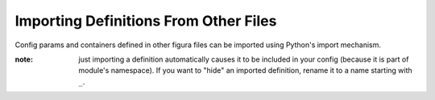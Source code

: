 Importing Definitions From Other Files
================================================

Config params and containers defined in other figura files can be imported using Python's import mechanism.

:note: just importing a definition automatically causes it to be included in your config (because it is part of module's
    namespace). If you want to "hide" an imported definition, rename it to a name starting with ``_``.
